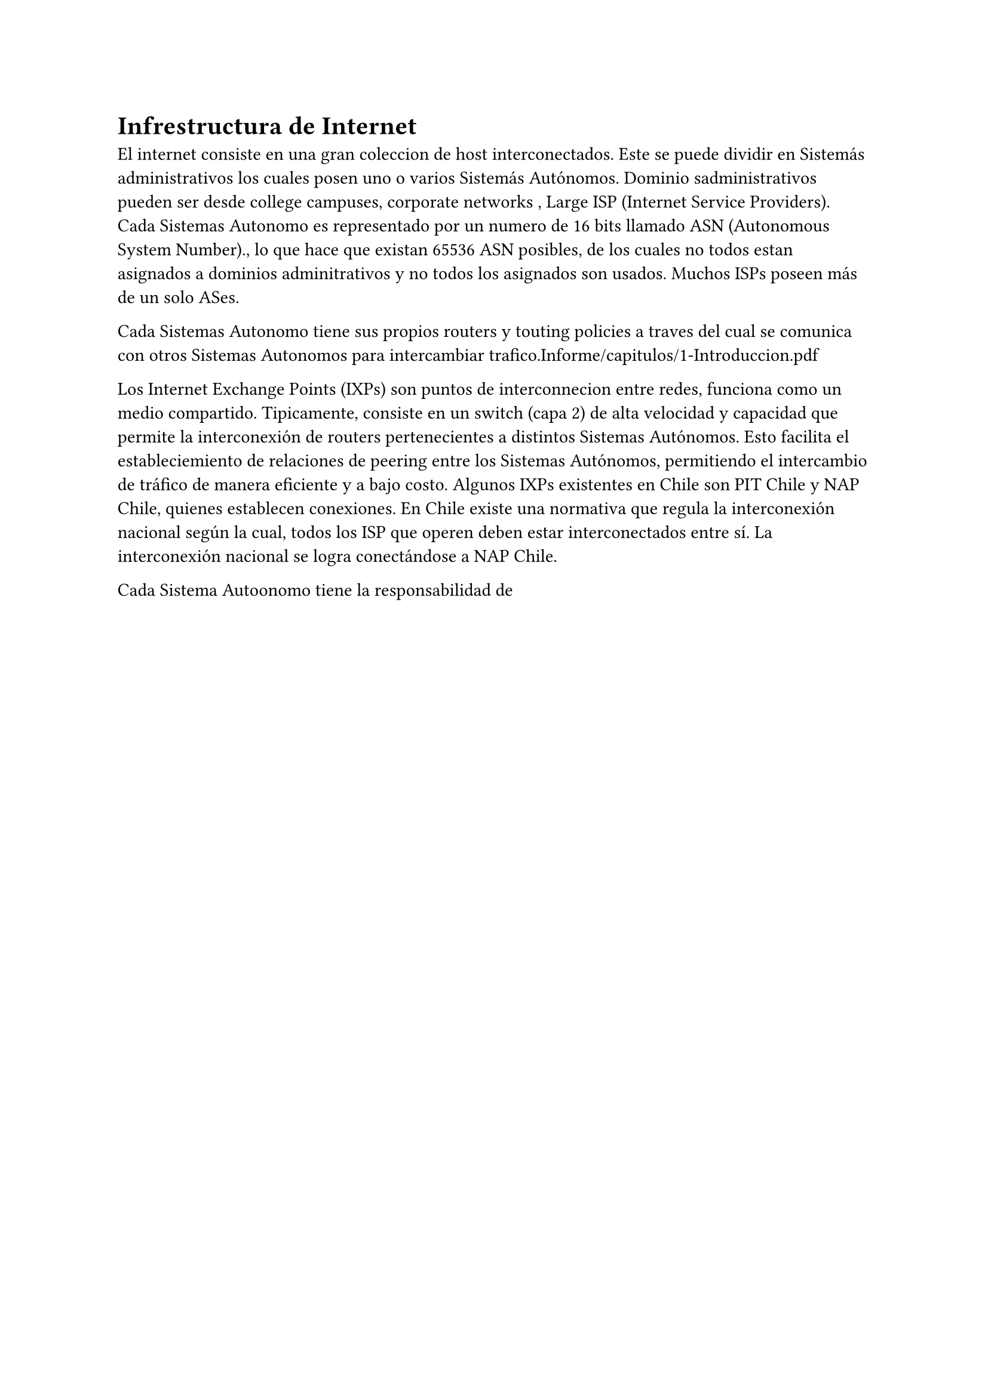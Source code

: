 = Infrestructura de Internet 

El internet consiste en una gran coleccion de host interconectados. Este se puede dividir en Sistemás administrativos  los cuales posen uno o varios Sistemás Autónomos.
Dominio sadministrativos pueden ser desde college campuses, corporate networks , Large ISP (Internet Service Providers). 
Cada Sistemas Autonomo es representado por un numero de 16 bits llamado ASN (Autonomous System Number)., lo que hace que existan 65536 ASN posibles, de los cuales no todos estan asignados  a dominios adminitrativos y no todos los asignados son usados. 
Muchos ISPs poseen más de  un solo ASes.

Cada Sistemas Autonomo tiene sus propios routers y touting policies a traves del cual se comunica con otros Sistemas Autonomos para intercambiar trafico.Informe/capitulos/1-Introduccion.pdf



Los Internet Exchange Points (IXPs) son puntos de interconnecion entre redes, funciona como un medio compartido. Tipicamente, consiste en un switch (capa 2) de alta velocidad y capacidad que permite la interconexión de routers pertenecientes a distintos Sistemas Autónomos. Esto facilita el estableciemiento de relaciones de peering entre los Sistemas Autónomos, permitiendo el intercambio de tráfico de manera eficiente y a bajo costo.
Algunos IXPs existentes en Chile son PIT Chile y NAP Chile, quienes establecen conexiones. En Chile existe una normativa que regula la interconexión nacional según la cual, todos los ISP que operen deben estar interconectados entre sí. La interconexión nacional se logra conectándose a NAP Chile. 


Cada Sistema Autoonomo tiene la responsabilidad de 

// -  Un Número de sistema autónomo (ASN): un número entero de 32 bits que identifica de forma única una red. Por ejemplo, uno de los ASN de Cloudflare (tenemos varios) es 13335.

// -  Prefijos IP: un prefijo IP es un rango de direcciones IP, agrupadas en potencias de dos. En el espacio IPv4, dos direcciones forman un prefijo /31, cuatro forman un /30, y así sucesivamente, hasta /0, que es la abreviatura de "todos los prefijos de IPv4". Lo mismo aplica para IPv6, pero en lugar de agregar 32 bits como máximo, puede agregar hasta 128 bits. La siguiente figura muestra esta relación entre los prefijos IP, a la inversa: un /24 contiene dos /25 que contienen dos /26 y así sucesivamente

// los Sistemas autónomos son operados y controlados de manera independiente. 

// -  Clique: Un conjunto de Sistemas Autonomos que estan interconectados, es decir,cada AS dentro del clique tiene una conexion directa con todos los demas AS dentro del clique. Este tipo de estructura suele encontrarse  en la capa más alta de la jerarquía   de tinterent, conocida como Tier-1 ASes.

// Los AS Tier-1 fomran un clique estableciendo coneciones de peering mutuo, intercambiando trafico sin costo entre ellos.





// Estudios hechos por Yuchenjin et al. @ProbLink dentro de su estudio en la creación de un algoritmo de inferencias de ASes, determinó 5 tipos de links que eran dificiles de inferir. Para esto ocupo CoreToLeaf un algoritmo basico de inferencia el cual solo ocupaba la asumtio of valley-free y la ubicacion de Top provider AS para determinar las relaciones(mas info en  la seccion de ProbLink):


// LINKS HARD TO INFER:
// 1. Linls con degree max mas pequeño que 100:
// 2. Links observado por más de 50  pero menos de 100 VP:
// 3. Links Non-VP y Non-Tier1:
// 4. Unlabelede stub-clique links en coreToLeaf: 
// 5. Conflicts en CoreToLeaf:




// CHALLENGES IN AS INFERENCE:
// - Muchoas tecnicas de inferencia de relaciones entre AS relaizan 3 suposiciones-.
//   1. Highest degree ASes sit at top of the routing hierarchy
//   2. Peering ASes have similar degree
//   3. Providers have larger degree than customers
// @InferringASRelatioships2001 @ASRelationshipsCustomerConesValidation @InferringASRelationshipsDeadEndorLivelyBeginning
// esto afecta la accuracy de los algormios ya  que un paso impoortante de stos es encontrar/identificar ql clique Tier 1 Ases al top de la jerarquía.
// Debido al fenomeno de "flattening of the internet" [he flattening
// internet topology: Natural evolution, unsightly barna-
// cles or contrived collapse?] sabemos que Large content providers como Google, Microsoft y otros los cuales tineen un numero alto de degree are more willing to peer with large number  of lower tier Ases to get free and more efficient traffic exchange. 
// // TODO: buscar más de esto

// - violacion de la property Valley-free , que son la causa principal de inferir p2c links y conflictos. 3% of the BGP Paths violate valley-free property in AS-Rank segun @ProbLink en su estidio , la cual policias de AS que usan unconventional economic models [alley-free violation in inter-
// net routinganalysis based on BGP community data. In
// Communications (ICC)]. Por lo que un algoritmo robusto debiese tomar encuenta todos los path que pasan por ese link. y podría tener q revisitar y update la inferencia hehca por un  despues de inferir los tipos de los links vecinos.
// // TODO: leer papaer

// - Current technics are Sensitive to VP and Snapshot Selection: @probabilidad encontro que hay una variación alta de la accuracy cuando esta fue apluciada a AS-Rank algorimo para snapshops de los BGP Path de forma consecutiva. }en el fonod por el paso 1 

// == RIR (Regional Internet Registry)

// La IANA a traves d elos RIR 
// Son organizaciones responsables de la asignacion y administracion de direcciones IP y numeros de Sistemas Autonomos (ASNs) en determinadas regiones geograficas.

// - ARIN (American Registry for Internet Numbers): Norteamerica, el Caribe y Africa Subsahariana.
// - RIPE NCC (Réseaux IP Européens Network Coordination Centre): Europa, Oriente Medio y Asia Central.
// -APNIC (Asia-Pacific Network Information Centre): Asia y el Pacifico.
// - LACNIC (Latin American and Caribbean Network Information Centre): America Latina y el Caribe.
// - AfriNIC (African Network Information Centre): Africa.



// TODO: Definir Tier-1 AS.


